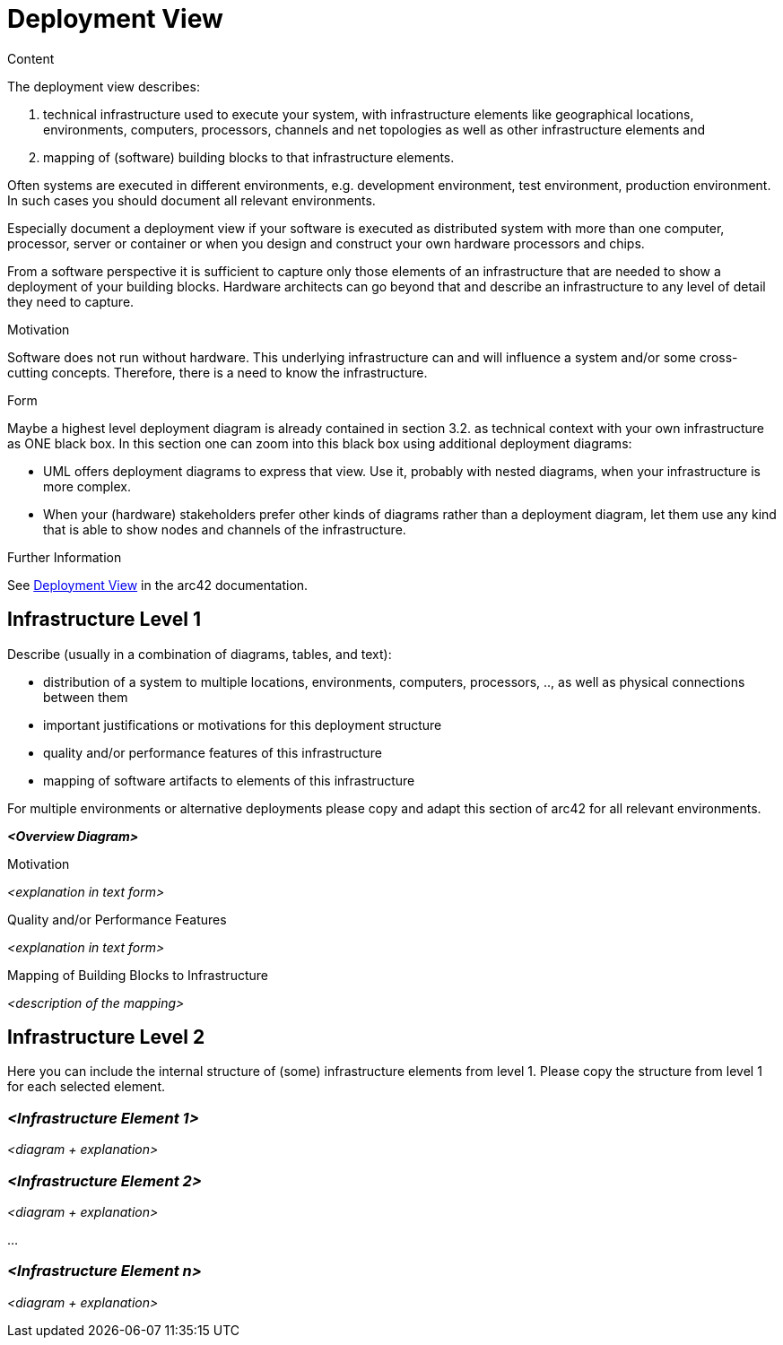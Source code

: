 = Deployment View

.Content
The deployment view describes:

. technical infrastructure used to execute your system, with infrastructure elements like geographical locations, environments, computers, processors, channels and net topologies as well as other infrastructure elements and
. mapping of (software) building blocks to that infrastructure elements.

Often systems are executed in different environments, e.g. development environment, test environment, production environment. In such cases you should document all relevant environments.

Especially document a deployment view if your software is executed as distributed system with more than one computer, processor, server or container or when you design and construct your own hardware processors and chips.

From a software perspective it is sufficient to capture only those elements of an infrastructure that are needed to show a deployment of your building blocks. Hardware architects can go beyond that and describe an infrastructure to any level of detail they need to capture.

.Motivation
Software does not run without hardware.
This underlying infrastructure can and will influence a system and/or some
cross-cutting concepts. Therefore, there is a need to know the infrastructure.

.Form
Maybe a highest level deployment diagram is already contained in section 3.2. as
technical context with your own infrastructure as ONE black box. In this section one can
zoom into this black box using additional deployment diagrams:

* UML offers deployment diagrams to express that view. Use it, probably with nested diagrams,
when your infrastructure is more complex.
* When your (hardware) stakeholders prefer other kinds of diagrams rather than a deployment diagram, let them use any kind that is able to show nodes and channels of the infrastructure.

.Further Information
See https://docs.arc42.org/section-7/[Deployment View] in the arc42 documentation.

== Infrastructure Level 1
Describe (usually in a combination of diagrams, tables, and text):

* distribution of a system to multiple locations, environments, computers, processors, .., as well as physical connections between them
* important justifications or motivations for this deployment structure
* quality and/or performance features of this infrastructure
* mapping of software artifacts to elements of this infrastructure

For multiple environments or alternative deployments please copy and adapt this section of arc42 for all relevant environments.

_**<Overview Diagram>**_

.Motivation
_<explanation in text form>_

.Quality and/or Performance Features
_<explanation in text form>_

.Mapping of Building Blocks to Infrastructure
_<description of the mapping>_

== Infrastructure Level 2
Here you can include the internal structure of (some) infrastructure elements from level 1. Please copy the structure from level 1 for each selected element.

=== _<Infrastructure Element 1>_
_<diagram + explanation>_

=== _<Infrastructure Element 2>_
_<diagram + explanation>_

...

=== _<Infrastructure Element n>_
_<diagram + explanation>_

